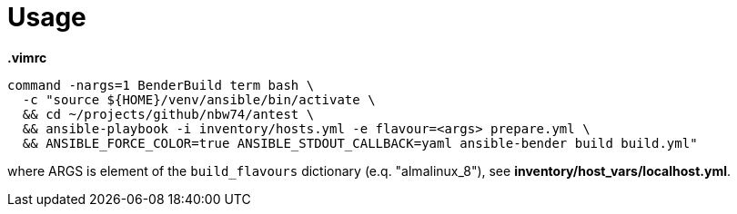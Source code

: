 = Usage

.*.vimrc*
----
command -nargs=1 BenderBuild term bash \
  -c "source ${HOME}/venv/ansible/bin/activate \
  && cd ~/projects/github/nbw74/antest \
  && ansible-playbook -i inventory/hosts.yml -e flavour=<args> prepare.yml \
  && ANSIBLE_FORCE_COLOR=true ANSIBLE_STDOUT_CALLBACK=yaml ansible-bender build build.yml"
----
where ARGS is element of the `build_flavours` dictionary (e.q. "almalinux_8"), see *inventory/host_vars/localhost.yml*.
